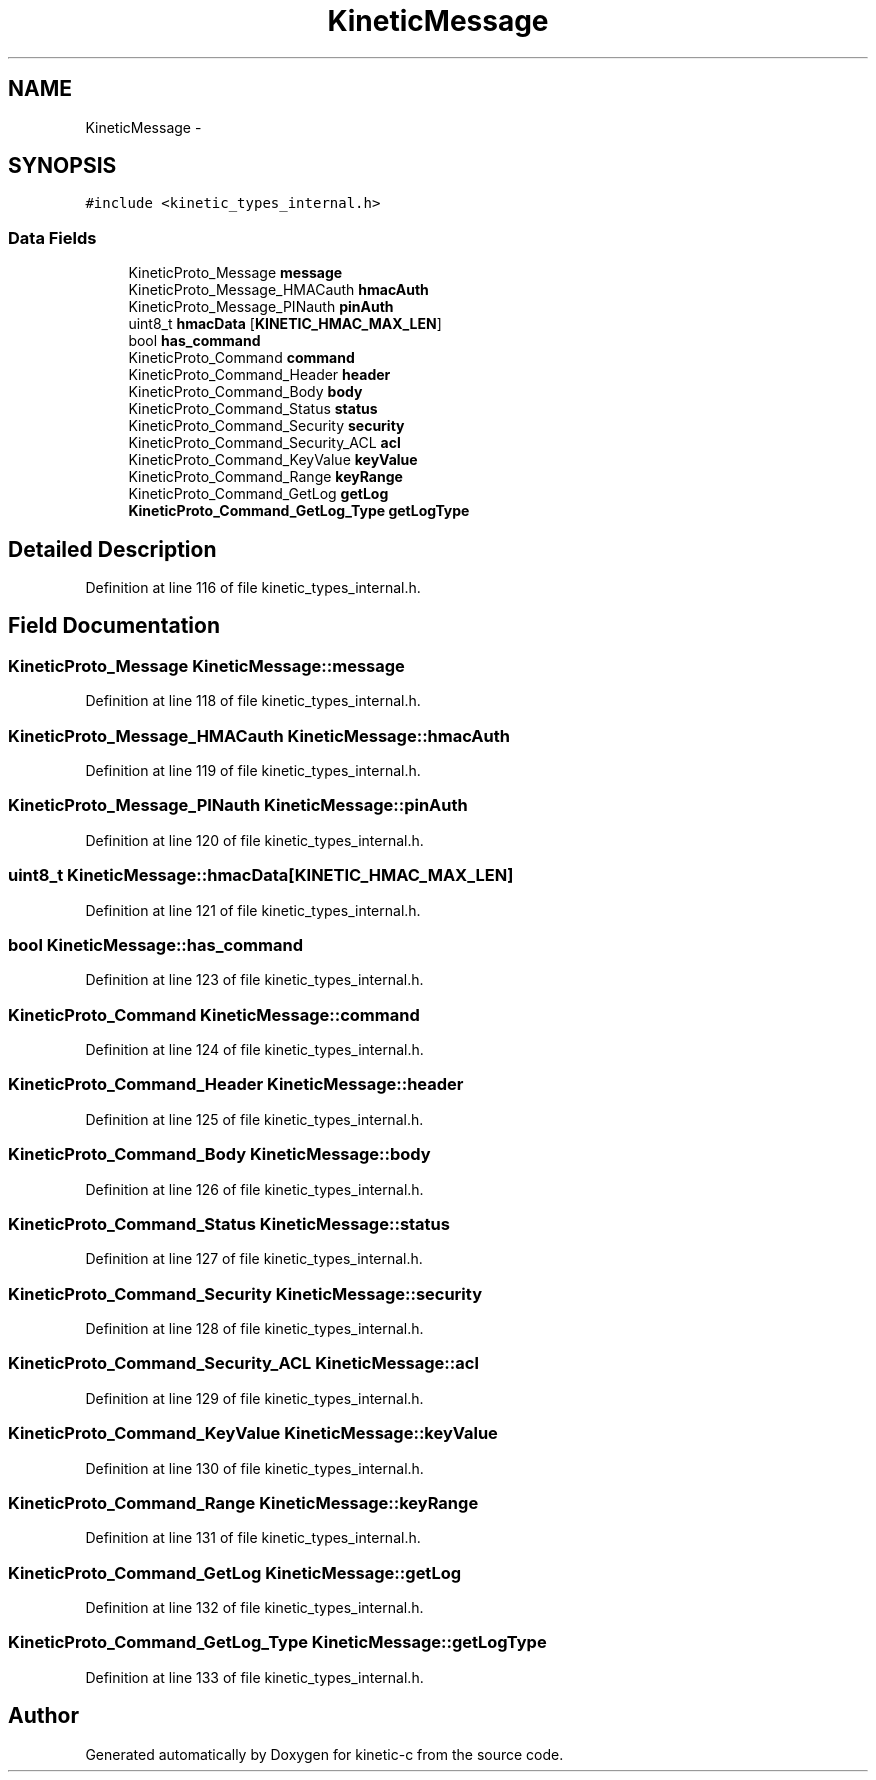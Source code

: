 .TH "KineticMessage" 3 "Thu Nov 13 2014" "Version v0.8.1-beta" "kinetic-c" \" -*- nroff -*-
.ad l
.nh
.SH NAME
KineticMessage \- 
.SH SYNOPSIS
.br
.PP
.PP
\fC#include <kinetic_types_internal\&.h>\fP
.SS "Data Fields"

.in +1c
.ti -1c
.RI "KineticProto_Message \fBmessage\fP"
.br
.ti -1c
.RI "KineticProto_Message_HMACauth \fBhmacAuth\fP"
.br
.ti -1c
.RI "KineticProto_Message_PINauth \fBpinAuth\fP"
.br
.ti -1c
.RI "uint8_t \fBhmacData\fP [\fBKINETIC_HMAC_MAX_LEN\fP]"
.br
.ti -1c
.RI "bool \fBhas_command\fP"
.br
.ti -1c
.RI "KineticProto_Command \fBcommand\fP"
.br
.ti -1c
.RI "KineticProto_Command_Header \fBheader\fP"
.br
.ti -1c
.RI "KineticProto_Command_Body \fBbody\fP"
.br
.ti -1c
.RI "KineticProto_Command_Status \fBstatus\fP"
.br
.ti -1c
.RI "KineticProto_Command_Security \fBsecurity\fP"
.br
.ti -1c
.RI "KineticProto_Command_Security_ACL \fBacl\fP"
.br
.ti -1c
.RI "KineticProto_Command_KeyValue \fBkeyValue\fP"
.br
.ti -1c
.RI "KineticProto_Command_Range \fBkeyRange\fP"
.br
.ti -1c
.RI "KineticProto_Command_GetLog \fBgetLog\fP"
.br
.ti -1c
.RI "\fBKineticProto_Command_GetLog_Type\fP \fBgetLogType\fP"
.br
.in -1c
.SH "Detailed Description"
.PP 
Definition at line 116 of file kinetic_types_internal\&.h\&.
.SH "Field Documentation"
.PP 
.SS "KineticProto_Message KineticMessage::message"

.PP
Definition at line 118 of file kinetic_types_internal\&.h\&.
.SS "KineticProto_Message_HMACauth KineticMessage::hmacAuth"

.PP
Definition at line 119 of file kinetic_types_internal\&.h\&.
.SS "KineticProto_Message_PINauth KineticMessage::pinAuth"

.PP
Definition at line 120 of file kinetic_types_internal\&.h\&.
.SS "uint8_t KineticMessage::hmacData[\fBKINETIC_HMAC_MAX_LEN\fP]"

.PP
Definition at line 121 of file kinetic_types_internal\&.h\&.
.SS "bool KineticMessage::has_command"

.PP
Definition at line 123 of file kinetic_types_internal\&.h\&.
.SS "KineticProto_Command KineticMessage::command"

.PP
Definition at line 124 of file kinetic_types_internal\&.h\&.
.SS "KineticProto_Command_Header KineticMessage::header"

.PP
Definition at line 125 of file kinetic_types_internal\&.h\&.
.SS "KineticProto_Command_Body KineticMessage::body"

.PP
Definition at line 126 of file kinetic_types_internal\&.h\&.
.SS "KineticProto_Command_Status KineticMessage::status"

.PP
Definition at line 127 of file kinetic_types_internal\&.h\&.
.SS "KineticProto_Command_Security KineticMessage::security"

.PP
Definition at line 128 of file kinetic_types_internal\&.h\&.
.SS "KineticProto_Command_Security_ACL KineticMessage::acl"

.PP
Definition at line 129 of file kinetic_types_internal\&.h\&.
.SS "KineticProto_Command_KeyValue KineticMessage::keyValue"

.PP
Definition at line 130 of file kinetic_types_internal\&.h\&.
.SS "KineticProto_Command_Range KineticMessage::keyRange"

.PP
Definition at line 131 of file kinetic_types_internal\&.h\&.
.SS "KineticProto_Command_GetLog KineticMessage::getLog"

.PP
Definition at line 132 of file kinetic_types_internal\&.h\&.
.SS "\fBKineticProto_Command_GetLog_Type\fP KineticMessage::getLogType"

.PP
Definition at line 133 of file kinetic_types_internal\&.h\&.

.SH "Author"
.PP 
Generated automatically by Doxygen for kinetic-c from the source code\&.
